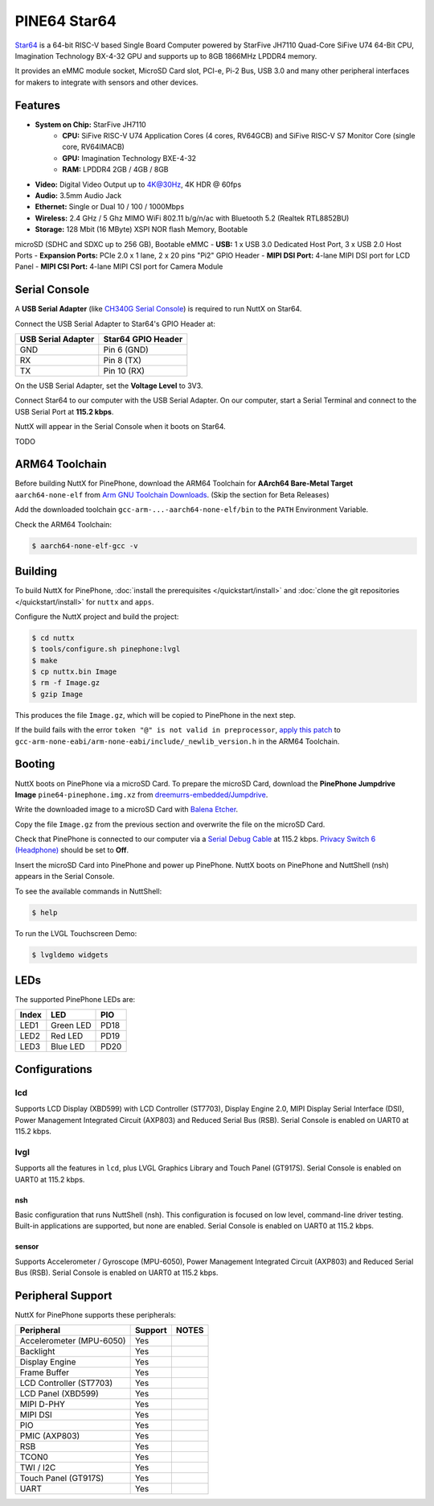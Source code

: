 =============
PINE64 Star64
=============

`Star64 <https://wiki.pine64.org/wiki/STAR64>`_ is a 64-bit RISC-V based
Single Board Computer powered by StarFive JH7110 Quad-Core SiFive U74 64-Bit CPU,
Imagination Technology BX-4-32 GPU and supports up to 8GB 1866MHz LPDDR4 memory.

It provides an eMMC module socket, MicroSD Card slot, PCI-e, Pi-2 Bus, USB 3.0
and many other peripheral interfaces for makers to integrate with sensors
and other devices.

Features
========

- **System on Chip:** StarFive JH7110
    - **CPU:** SiFive RISC-V U74 Application Cores (4 cores, RV64GCB) and SiFive RISC-V S7 Monitor Core (single core, RV64IMACB)
    - **GPU:** Imagination Technology BXE-4-32
    - **RAM:** LPDDR4 2GB / 4GB / 8GB
- **Video:** Digital Video Output up to 4K@30Hz, 4K HDR @ 60fps
- **Audio:** 3.5mm Audio Jack
- **Ethernet:** Single or Dual 10 / 100 / 1000Mbps
- **Wireless:** 2.4 GHz / 5 Ghz MIMO WiFi 802.11 b/g/n/ac with Bluetooth 5.2 (Realtek RTL8852BU)
- **Storage:** 128 Mbit (16 MByte) XSPI NOR flash Memory, Bootable
microSD (SDHC and SDXC up to 256 GB), Bootable eMMC
- **USB:** 1 x USB 3.0 Dedicated Host Port, 3 x USB 2.0 Host Ports
- **Expansion Ports:** PCIe 2.0 x 1 lane, 2 x 20 pins "Pi2" GPIO Header
- **MIPI DSI Port:** 4-lane MIPI DSI port for LCD Panel
- **MIPI CSI Port:** 4-lane MIPI CSI port for Camera Module

Serial Console
==============

A **USB Serial Adapter** (like `CH340G Serial Console <https://pine64.com/product/serial-console-woodpecker-edition/>`_)
is required to run NuttX on Star64.

Connect the USB Serial Adapter to Star64's GPIO Header at:

================== ==================
USB Serial Adapter Star64 GPIO Header
================== ==================
GND                Pin 6 (GND)
RX                 Pin 8 (TX)
TX                 Pin 10 (RX)
================== ==================

On the USB Serial Adapter, set the **Voltage Level** to 3V3.

Connect Star64 to our computer with the USB Serial Adapter.
On our computer, start a Serial Terminal and connect to the USB Serial Port
at **115.2 kbps**.

NuttX will appear in the Serial Console when it boots on Star64.

TODO

ARM64 Toolchain
===============

Before building NuttX for PinePhone, download the ARM64 Toolchain for
**AArch64 Bare-Metal Target** ``aarch64-none-elf`` from
`Arm GNU Toolchain Downloads <https://developer.arm.com/downloads/-/arm-gnu-toolchain-downloads>`_.
(Skip the section for Beta Releases)

Add the downloaded toolchain ``gcc-arm-...-aarch64-none-elf/bin``
to the ``PATH`` Environment Variable.

Check the ARM64 Toolchain:

.. code:: console

   $ aarch64-none-elf-gcc -v

Building
========

To build NuttX for PinePhone, :doc:`install the prerequisites </quickstart/install>` and
:doc:`clone the git repositories </quickstart/install>` for ``nuttx`` and ``apps``.

Configure the NuttX project and build the project:

.. code:: console

   $ cd nuttx
   $ tools/configure.sh pinephone:lvgl
   $ make
   $ cp nuttx.bin Image
   $ rm -f Image.gz
   $ gzip Image

This produces the file ``Image.gz``, which will be copied to PinePhone in the next step.

If the build fails with the error ``token "@" is not valid in preprocessor``,
`apply this patch <https://github.com/apache/nuttx/pull/7284/commits/518b0eb31cb66f25b590ae9a79ab16c319b96b94#diff-12291efd8a0ded1bc38bad733d99e4840ae5112b465c04287f91ba5169612c73>`_
to ``gcc-arm-none-eabi/arm-none-eabi/include/_newlib_version.h``
in the ARM64 Toolchain.

Booting
=======

NuttX boots on PinePhone via a microSD Card. To prepare the microSD Card, download the
**PinePhone Jumpdrive Image** ``pine64-pinephone.img.xz`` from
`dreemurrs-embedded/Jumpdrive <https://github.com/dreemurrs-embedded/Jumpdrive/releases>`_.

Write the downloaded image to a microSD Card with
`Balena Etcher <https://www.balena.io/etcher/>`_.

Copy the file ``Image.gz`` from the previous section
and overwrite the file on the microSD Card.

Check that PinePhone is connected to our computer via a
`Serial Debug Cable <https://wiki.pine64.org/index.php/PinePhone#Serial_console>`_ at 115.2 kbps.
`Privacy Switch 6 (Headphone) <https://wiki.pine64.org/index.php/PinePhone#Privacy_switch_configuration>`_
should be set to **Off**.

Insert the microSD Card into PinePhone and power up PinePhone.
NuttX boots on PinePhone and NuttShell (nsh) appears in the Serial Console.

To see the available commands in NuttShell:

.. code:: console

   $ help

To run the LVGL Touchscreen Demo:

.. code:: console

   $ lvgldemo widgets

LEDs
====

The supported PinePhone LEDs are:

===== ========= ===
Index LED       PIO
===== ========= ===
LED1  Green LED PD18
LED2  Red LED   PD19
LED3  Blue LED  PD20
===== ========= ===

Configurations
==============

lcd
___

Supports LCD Display (XBD599) with LCD Controller (ST7703),
Display Engine 2.0, MIPI Display Serial Interface (DSI),
Power Management Integrated Circuit (AXP803) and
Reduced Serial Bus (RSB).
Serial Console is enabled on UART0 at 115.2 kbps.

lvgl
____

Supports all the features in ``lcd``,
plus LVGL Graphics Library and Touch Panel (GT917S).
Serial Console is enabled on UART0 at 115.2 kbps.

nsh
---

Basic configuration that runs NuttShell (nsh).
This configuration is focused on low level, command-line driver testing.
Built-in applications are supported, but none are enabled.
Serial Console is enabled on UART0 at 115.2 kbps.

sensor
------

Supports Accelerometer / Gyroscope (MPU-6050),
Power Management Integrated Circuit (AXP803) and
Reduced Serial Bus (RSB).
Serial Console is enabled on UART0 at 115.2 kbps.

Peripheral Support
==================

NuttX for PinePhone supports these peripherals:

======================== ======= =====
Peripheral               Support NOTES
======================== ======= =====
Accelerometer (MPU-6050) Yes
Backlight                Yes
Display Engine           Yes
Frame Buffer             Yes
LCD Controller (ST7703)  Yes
LCD Panel (XBD599)       Yes
MIPI D-PHY               Yes
MIPI DSI                 Yes
PIO                      Yes
PMIC (AXP803)            Yes
RSB                      Yes
TCON0                    Yes
TWI / I2C                Yes
Touch Panel (GT917S)     Yes
UART                     Yes
======================== ======= =====
